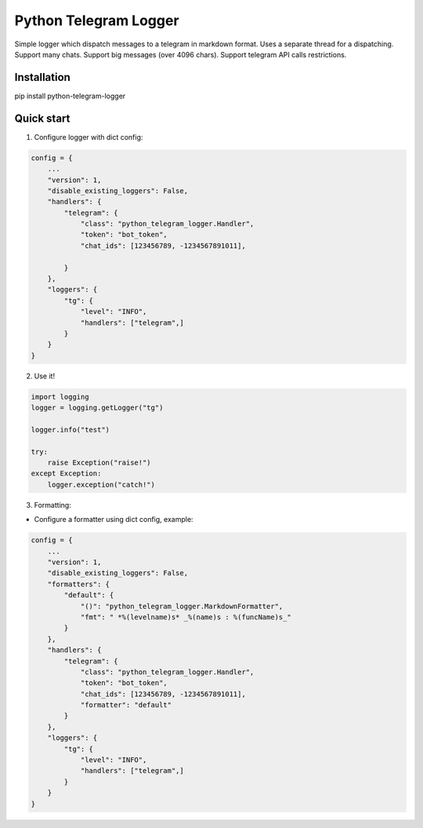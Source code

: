 =====
Python Telegram Logger
=====

Simple logger which dispatch messages to a telegram in markdown format.
Uses a separate thread for a dispatching.
Support many chats.
Support big messages (over 4096 chars).
Support telegram API calls restrictions.


Installation
-----------

.. code-block::
pip install python-telegram-logger


Quick start
-----------

1. Configure logger with dict config:

.. code-block:: python

    config = {
        ...
        "version": 1,
        "disable_existing_loggers": False,
        "handlers": {
            "telegram": {
                "class": "python_telegram_logger.Handler",
                "token": "bot_token",
                "chat_ids": [123456789, -1234567891011],

            }
        },
        "loggers": {
            "tg": {
                "level": "INFO",
                "handlers": ["telegram",]
            }
        }
    }


2. Use it!

.. code-block:: python

    import logging
    logger = logging.getLogger("tg")

    logger.info("test")

    try:
        raise Exception("raise!")
    except Exception:
        logger.exception("catch!")


3. Formatting:

- Configure a formatter using dict config, example:

.. code-block:: python

    config = {
        ...
        "version": 1,
        "disable_existing_loggers": False,
        "formatters": {
            "default": {
                "()": "python_telegram_logger.MarkdownFormatter",
                "fmt": " *%(levelname)s* _%(name)s : %(funcName)s_"
            }
        },
        "handlers": {
            "telegram": {
                "class": "python_telegram_logger.Handler",
                "token": "bot_token",
                "chat_ids": [123456789, -1234567891011],
                "formatter": "default"
            }
        },
        "loggers": {
            "tg": {
                "level": "INFO",
                "handlers": ["telegram",]
            }
        }
    }
